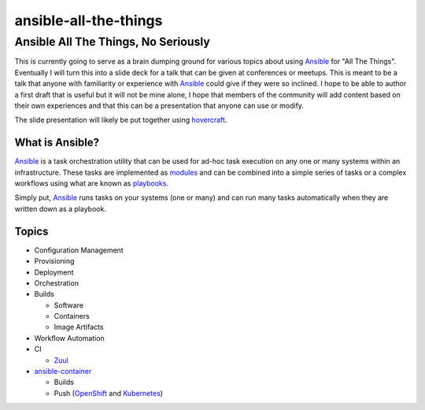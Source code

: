 ######################
ansible-all-the-things
######################

Ansible All The Things, No Seriously
####################################


This is currently going to serve as a brain dumping ground for various topics
about using `Ansible`_ for "All The Things". Eventually I will turn this into
a slide deck for a talk that can be given at conferences or meetups. This is
meant to be a talk that anyone with familiarity or experience with `Ansible`_
could give if they were so inclined. I hope to be able to author a first draft
that is useful but it will not be mine alone, I hope that members of the
community will add content based on their own experiences and that this can be
a presentation that anyone can use or modify.

The slide presentation will likely be put together using `hovercraft`_.

What is Ansible?
----------------

`Ansible`_ is a task orchestration utility that can be used for ad-hoc task
execution on any one or many systems within an infrastructure. These tasks are
implemented as `modules`_ and can be combined into a simple series of tasks or
a complex workflows using what are known as `playbooks`_.

Simply put, `Ansible`_ runs tasks on your systems (one or many) and can run many
tasks automatically when they are written down as a playbook.

Topics
------

* Configuration Management
* Provisioning
* Deployment
* Orchestration
* Builds

  * Software
  * Containers
  * Image Artifacts

* Workflow Automation
* CI

  * `Zuul`_

* `ansible-container`_

  * Builds
  * Push (`OpenShift`_ and `Kubernetes`_)



.. _Ansible: https://www.ansible.com/
.. _Kubernetes: http://kubernetes.io/
.. _OpenShift: https://www.openshift.org/
.. _hovercraft: https://github.com/regebro/hovercraft
.. _modules: http://docs.ansible.com/ansible/modules.html
.. _playbooks: http://docs.ansible.com/ansible/playbooks.html
.. _ansible-container:
    https://github.com/ansible/ansible-container
.. _Zuul:
    http://lists.openstack.org/pipermail/openstack-dev/2016-June/097584.html

